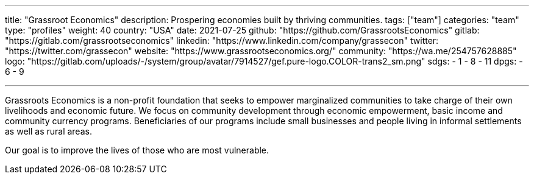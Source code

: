 ---
title: "Grassroot Economics"
description: Prospering economies built by thriving communities.
tags: ["team"]
categories: "team"
type: "profiles"
weight: 40
country: "USA"
date: 2021-07-25
github: "https://github.com/GrassrootsEconomics"
gitlab: "https://gitlab.com/grassrootseconomics"
linkedin: "https://www.linkedin.com/company/grassecon"
twitter: "https://twitter.com/grassecon"
website: "https://www.grassrootseconomics.org/"
community: "https://wa.me/254757628885"
logo: "https://gitlab.com/uploads/-/system/group/avatar/7914527/gef.pure-logo.COLOR-trans2_sm.png"
sdgs:
    - 1
    - 8
    - 11
dpgs:
    - 6
    - 9


---

Grassroots Economics is a non-profit foundation that seeks to empower marginalized communities to take charge of their own livelihoods and economic future. We focus on community development through economic empowerment, basic income and community currency programs. Beneficiaries of our programs include small businesses and people living in informal settlements as well as rural areas. 

Our goal is to improve the lives of those who are most vulnerable. 
 
 